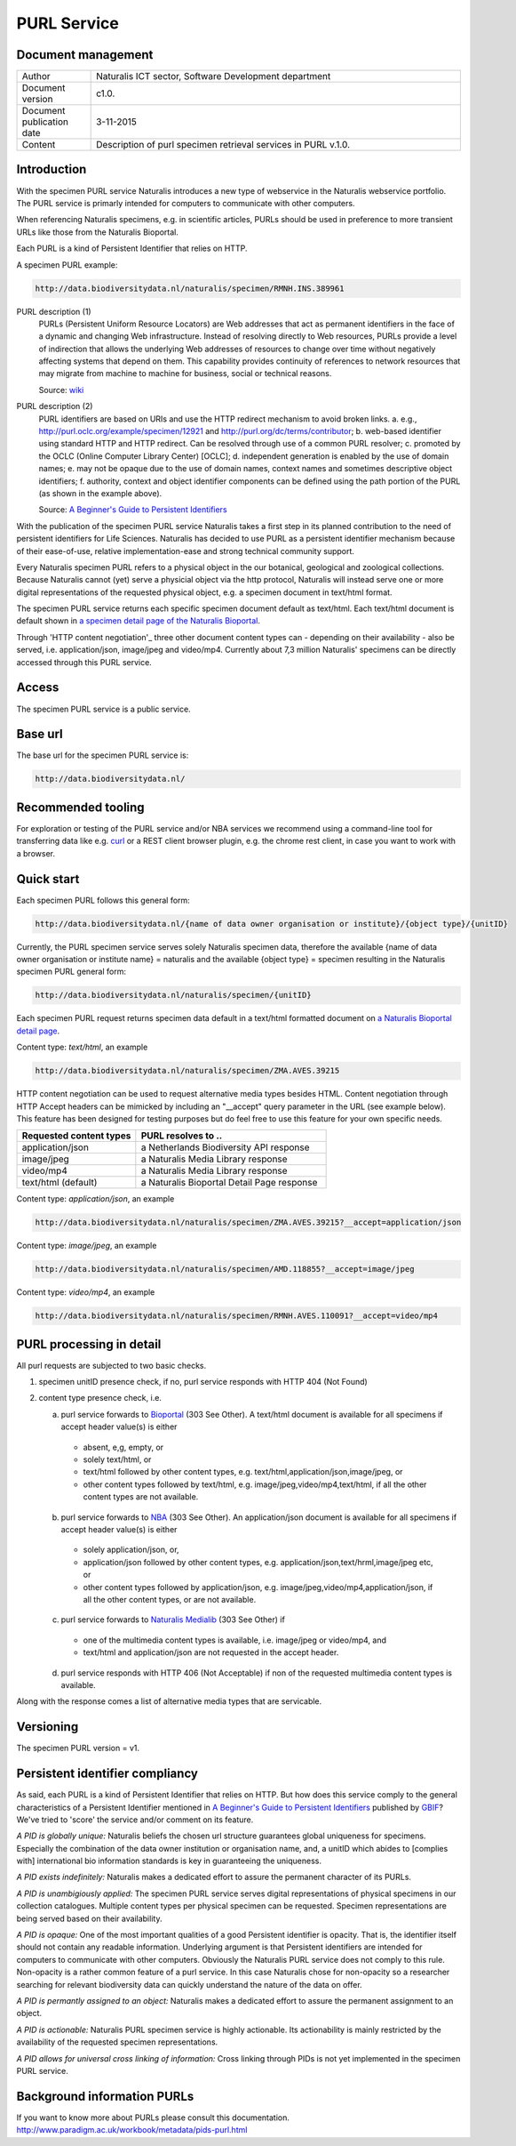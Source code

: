 ======================
PURL Service
======================

-------------------------
Document management
-------------------------

.. list-table:: 
   :widths: 20 100
   :header-rows: 0
   
   * - Author
     - Naturalis ICT sector, Software Development department
   * - Document version
     - c1.0.
   * - Document publication date
     - 3-11-2015
   * - Content
     - Description of purl specimen retrieval services in PURL v.1.0.


-------------------------
Introduction
-------------------------
With the specimen PURL service Naturalis introduces a new type of webservice in the Naturalis webservice portfolio. The PURL service is primarly intended for computers to communicate with other computers.

When referencing Naturalis specimens, e.g. in scientific articles, PURLs should be used in preference to more transient URLs like those from the Naturalis Bioportal.

Each PURL is a kind of Persistent Identifier that relies on HTTP.

A specimen PURL example:

.. code:: html

  http://data.biodiversitydata.nl/naturalis/specimen/RMNH.INS.389961

PURL description (1)
  PURLs (Persistent Uniform Resource Locators) are Web addresses that act as permanent identifiers in the face of a 
  dynamic and changing Web infrastructure. Instead of resolving directly to Web resources, PURLs provide a level of 
  indirection that allows the underlying Web addresses of resources to change over time without negatively affecting 
  systems that depend on them. This capability provides continuity of references to network resources that may migrate 
  from machine to machine for business, social or technical reasons. 
  
  Source: `wiki`_

PURL description (2)
  PURL identifiers are based on URIs and use the HTTP redirect mechanism to avoid broken links.
  a. e.g., http://purl.oclc.org/example/specimen/12921 and http://purl.org/dc/terms/contributor;
  b. web-based identifier using standard HTTP and HTTP redirect. Can be resolved through use of a common PURL resolver;
  c. promoted by the OCLC (Online Computer Library Center) [OCLC];
  d. independent generation is enabled by the use of domain names;
  e. may not be opaque due to the use of domain names, context names and sometimes descriptive object identifiers;
  f. authority, context and object identifier components can be defined using the path portion of the PURL (as shown in the example above).
   
  Source: `A Beginner's Guide to Persistent Identifiers`_
  
With the publication of the specimen PURL service Naturalis takes a first step in its planned contribution to 
the need of persistent identifiers for Life Sciences. Naturalis has decided to use PURL as a persistent identifier mechanism because of their ease-of-use, relative implementation-ease and strong technical community support. 

Every Naturalis specimen PURL refers to a physical object in the our botanical, geological and zoological collections. Because Naturalis cannot (yet) serve a physicial object via the http protocol, Naturalis will instead serve one or more digital representations of the requested physical object, e.g. a specimen document in text/html format.  

The specimen PURL service returns each specific specimen document default as text/html. Each text/html document is default shown in `a specimen detail page of the Naturalis Bioportal`_. 

Through 'HTTP content negotiation'_ three other document content types can - depending on their availability - also be served, i.e. application/json, image/jpeg and video/mp4. Currently about 7,3 million Naturalis' specimens can be directly accessed through this PURL service.  

.. _wiki : https://en.wikipedia.org/wiki/Persistent_uniform_resource_locator

.. _A Beginner's Guide to Persistent Identifiers : http://www.gbif.org/resource/80575

.. _a specimen detail page of the Naturalis Bioportal : http://data.biodiversitydata.nl/naturalis/specimen/ZMA.MOLL.228360

------
Access
------
The specimen PURL service is a public service.

---------
Base url
---------

The base url for the specimen PURL service is: 

.. code:: html

  http://data.biodiversitydata.nl/

-------------------
Recommended tooling
-------------------

For exploration or testing of the PURL service and/or NBA services we recommend using a command-line tool 
for transferring data like e.g. `curl`_ or a REST client browser plugin, e.g. the chrome rest client, in case
you want to work with a browser.
 
.. _curl : http://curl.haxx.se/

-----------
Quick start
-----------

Each specimen PURL follows this general form:

.. code:: html

  http://data.biodiversitydata.nl/{name of data owner organisation or institute}/{object type}/{unitID}

Currently, the PURL specimen service serves solely Naturalis specimen data, therefore
the available {name of data owner organisation or institute name} = naturalis and the available 
{object type} = specimen resulting in the Naturalis specimen PURL general form:

.. code:: html

  http://data.biodiversitydata.nl/naturalis/specimen/{unitID}

Each specimen PURL request returns specimen data default in a text/html formatted document on `a 
Naturalis Bioportal detail page`_. 

Content type: *text/html*, an example

.. code:: html

  http://data.biodiversitydata.nl/naturalis/specimen/ZMA.AVES.39215

HTTP content negotiation can be used to request alternative media types besides HTML. Content negotiation through HTTP Accept headers can be mimicked by including an "__accept" query parameter in the URL (see example below). This feature has been designed for testing purposes but do feel free to use this feature for your own specific needs. 

.. list-table:: 
   :widths: 50 80
   :header-rows: 1

   * - Requested content types
     - PURL resolves to ..
   * - application/json
     - a Netherlands Biodiversity API response
   * - image/jpeg
     - a Naturalis Media Library response
   * - video/mp4
     - a Naturalis Media Library response
   * - text/html (default)
     - a Naturalis Bioportal Detail Page response

Content type: *application/json*, an example

.. code:: html
       
      http://data.biodiversitydata.nl/naturalis/specimen/ZMA.AVES.39215?__accept=application/json
       
Content type: *image/jpeg*, an example

.. code:: html

      http://data.biodiversitydata.nl/naturalis/specimen/AMD.118855?__accept=image/jpeg

Content type: *video/mp4*, an example

.. code:: html

      http://data.biodiversitydata.nl/naturalis/specimen/RMNH.AVES.110091?__accept=video/mp4

.. _a Naturalis Bioportal detail page : http://data.biodiversitydata.nl/naturalis/specimen/ZMA.MOLL.228360

-------------------------
PURL processing in detail
-------------------------
All purl requests are subjected to two basic checks.

1. specimen unitID presence check, if no, purl service responds with HTTP 404 (Not Found)
2. content type presence check, i.e.

   a. purl service forwards to `Bioportal`_ (303 See Other). A text/html document is available for all specimens if accept header value(s) is either
    - absent, e,g, empty, or
    - solely text/html, or
    - text/html followed by other content types, e.g. text/html,application/json,image/jpeg, or
    - other content types followed by text/html, e.g. image/jpeg,video/mp4,text/html, if all the other content types are not available.
		
   b. purl service forwards to `NBA`_ (303 See Other). An application/json document is available for all specimens if accept header value(s) is either
    - solely application/json, or,
    - application/json followed by other content types, e.g. application/json,text/hrml,image/jpeg etc, or
    - other content types followed by application/json, e.g. image/jpeg,video/mp4,application/json, if all the other
      content types, or are not available.
	
   c. purl service forwards to `Naturalis Medialib`_ (303 See Other) if
    - one of the multimedia content types is available, i.e. image/jpeg or video/mp4, and
    - text/html and application/json are not requested in the accept header.
		
   d. purl service responds with HTTP 406 (Not Acceptable) if non of the requested multimedia content types is available.
Along with the response comes a list of alternative media types that are servicable.

.. _Bioportal : http://bioportal.naturalis.nl

.. _NBA : http://api.biodiversitydata.nl/v0/version

.. _Naturalis Medialib : http://medialib.naturalis.nl

----------
Versioning
----------
The specimen PURL version = v1.

-------------------------------------------
Persistent identifier compliancy
-------------------------------------------
As said, each PURL is a kind of Persistent Identifier that relies on HTTP.
But how does this service comply to the general characteristics of a Persistent Identifier mentioned in 
`A Beginner's Guide to Persistent Identifiers`_ published by GBIF_? 
We've tried to 'score' the service and/or comment on its feature.

*A PID is globally unique:*
Naturalis beliefs the chosen url structure guarantees global uniqueness for specimens.
Especially the combination of the data owner institution or organisation name, and, a 
unitID which abides to [complies with] international bio information standards is key in guaranteeing the uniqueness.

*A PID exists indefinitely:*
Naturalis makes a dedicated effort to assure the permanent character of its PURLs.

*A PID is unambigiously applied:*
The specimen PURL service serves digital representations of physical specimens in our collection catalogues. 
Multiple content types per physical specimen can be requested. 
Specimen representations are being served based on their availability. 

*A PID is opaque:*
One of the most important qualities of a good Persistent identifier is opacity. 
That is, the identifier itself should not contain any readable information. 
Underlying argument is that Persistent identifiers are intended for computers to communicate with other computers. 
Obviously the Naturalis PURL service does not comply to this rule. Non-opacity is a rather common feature of a purl service.
In this case Naturalis chose for non-opacity so a researcher searching for relevant biodiversity data 
can quickly understand the nature of the data on offer.

*A PID is permantly assigned to an object:*
Naturalis makes a dedicated effort to assure the permanent assignment to an object.

*A PID is actionable:*
Naturalis PURL specimen service is highly actionable. 
Its actionability is mainly restricted by the availability of the requested specimen representations.

*A PID allows for universal cross linking of information:*
Cross linking through PIDs is not yet implemented in the specimen PURL service.

.. _GBIF: http://www.gbif.org

-----------------------------
Background information PURLs
-----------------------------
If you want to know more about PURLs please consult this documentation. 
http://www.paradigm.ac.uk/workbook/metadata/pids-purl.html

.. _content negotiation: https://en.wikipedia.org/wiki/Content_negotiation
